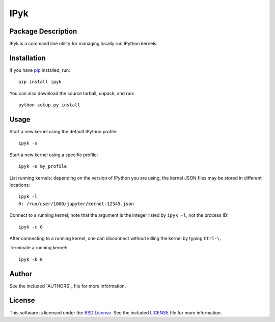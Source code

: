 .. -*- rst -*-

IPyk
====

Package Description
-------------------
IPyk is a command line utility for managing locally run IPython kernels.

.. image:: https://img.shields.io/pypi/v/ipyk.svg
    :target: https://pypi.python.org/pypi/ipyk
    :alt: Latest Version
.. image:: https://img.shields.io/pypi/dm/ipyk.svg
    :target: https://pypi.python.org/pypi/ipyk
    :alt: Downloads

Installation
------------
If you have `pip <http://www.pip-installer.org/>`_ installed, run::
  
    pip install ipyk

You can also download the source tarball, unpack, and run::

    python setup.py install

Usage
-----
Start a new kernel using the default IPython profile: ::
    
    ipyk -s

Start a new kernel using a specific profile: ::

    ipyk -s my_profile

List running kernels; depending on the version of IPython you are using, the 
kernel JSON files may be stored in different locations: ::

    ipyk -l
    0: /run/user/1000/jupyter/kernel-12345.json

Connect to a running kernel; note that the argument is the integer listed by 
``ipyk -l``, not the process ID: ::

    ipyk -c 0

After connecting to a running kernel, one can disconnect without killing the 
kernel by typing ``Ctrl-\``.

Terminate a running kernel: ::

    ipyk -k 0

Author
------
See the included `AUTHORS`_ file for more information.

.. _AUTHORS.rst: AUTHORS.rst

License
-------
This software is licensed under the
`BSD License <http://www.opensource.org/licenses/bsd-license>`_.
See the included `LICENSE`_ file for more information.

.. _LICENSE.rst: LICENSE.rst
